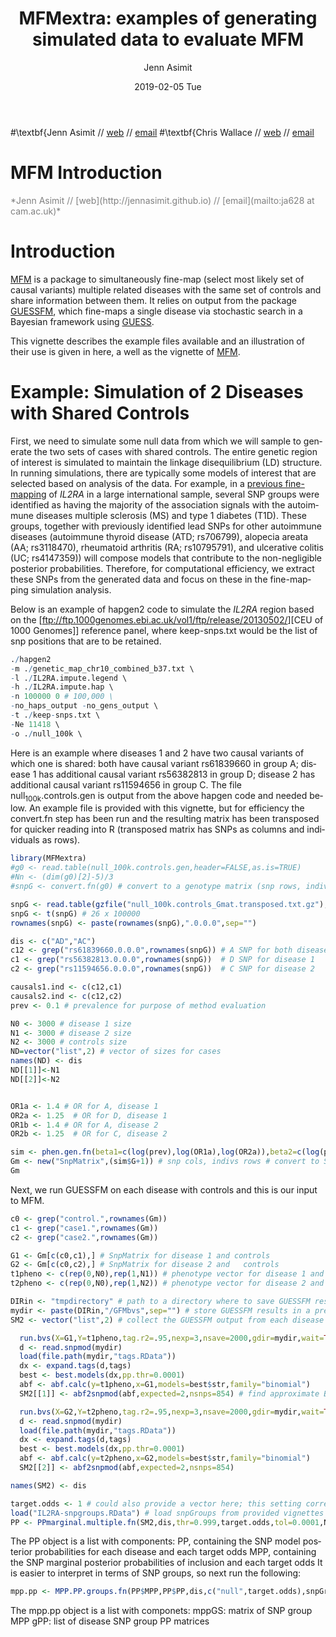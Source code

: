 #+TITLE: MFMextra: examples of generating simulated data to evaluate MFM
#+AUTHOR: Jenn Asimit
#+EMAIL: ja628@cam.ac.uk 
#+DATE: 2019-02-05 Tue
#+DESCRIPTION:
#+KEYWORDS:
#+LANGUAGE: en
#+OPTIONS: H:3 num:t toc:nil \n:nil @:t ::t |:t ^:t -:t f:t *:t <:t
#+OPTIONS: TeX:t LaTeX:t skip:nil d:(not LOGBOOK) todo:t pri:nil tags:t

#+EXPORT_SELECT_TAGS: export
#+EXPORT_EXCLUDE_TAGS: noexport
#+LINK_UP:
#+LINK_HOME:
#+XSLT:

#+latex_header: \usepackage{fullpage} +latex: %\VignetteEngine{knitr::knitr}%\VignetteIndexEntry{MFM Introduction}{\Large 
#\textbf{Jenn Asimit // \href{http://jennasimit.github.io}{web} // \href{mailto:ja628 at cam.ac.uk}{email}
#\textbf{Chris Wallace // \href{http://chr1swallace.github.io}{web} // \href{mailto:cew54 at cam.ac.uk}{email}

# ---
# title: "Introduction"
# output:
#   html_document:
#     toc: true
#     theme: united
# ---

#+begin_html
<!--
%\VignetteEngine{knitr}
%\VignetteIndexEntry{MFM Introduction}
-->
<h1>MFM Introduction</h1>
<font color="grey">
*Jenn Asimit // [web](http://jennasimit.github.io) // [email](mailto:ja628 at cam.ac.uk)*  
</font>
#+end_html

#+TOC: headlines 1

* Introduction

[[https://github.com/jennasimit/MFM][MFM]] is a package to simultaneously fine-map (select most likely set of causal variants) multiple related diseases with the 
same set of controls and share information between them. It relies on output from the package 
[[https://github.com/chr1swallace/GUESSFM][GUESSFM]], which fine-maps a single disease via stochastic search in a Bayesian 
framework using [[http://www.bgx.org.uk/software/guess.html][GUESS]].

This vignette describes the example files available and an illustration of their use is given in here, a well as the vignette of 
[[https://github.com/jennasimit/MFM][MFM]].

* Example: Simulation of 2 Diseases with Shared Controls

First, we need to simulate some null data from which we will sample to generate the two sets of cases with shared controls. The 
entire genetic region of interest is simulated to maintain the linkage disequilibrium (LD) structure. In running simulations, 
there are typically some models of interest that are selected based on analysis of the data. For example, in a 
[[https://journals.plos.org/plosgenetics/article?id=10.1371/journal.pgen.1005272][previous fine-mapping]] of \textit{IL2RA} in a 
large international sample, several SNP groups were identified as having the majority of the association signals with the 
autoimmune diseases multiple sclerosis (MS) and type 1 diabetes (T1D). These groups, together with previously identified lead SNPs 
for other autoimmune diseases (autoimmune thyroid disease (ATD; rs706799), alopecia areata (AA; rs3118470), rheumatoid 
arthritis (RA; rs10795791), and ulcerative colitis (UC; rs4147359)) will compose models that contribute to the non-negligible posterior 
probabilities. Therefore, for computational efficiency, we extract these SNPs from the generated data and focus on these in the 
fine-mapping simulation analysis. 

Below is an example of hapgen2 code to simulate the \textit{IL2RA} region based on the [ftp://ftp.1000genomes.ebi.ac.uk/vol1/ftp/release/20130502/][CEU of 1000 Genomes]] 
reference panel, where keep-snps.txt would be the list of snp positions that are to be retained.

#+BEGIN_SRC R :ravel :label=nullsim
./hapgen2
-m ./genetic_map_chr10_combined_b37.txt \
-l ./IL2RA.impute.legend \
-h ./IL2RA.impute.hap \
-n 100000 0 # 100,000 \
-no_haps_output -no_gens_output \
-t ./keep-snps.txt \
-Ne 11418 \
-o ./null_100k \
#+END_SRC


Here is an example where diseases 1 and 2 have two causal variants of which one is shared: both have causal variant rs61839660 in 
group A; disease 1 has additional causal variant rs56382813 in group D; disease 2 has additional causal variant rs11594656 in 
group C. The file null_100k.controls.gen is output from the above hapgen code and needed below.  An example file is provided with 
this vignette, but for efficiency the convert.fn step has been run and the resulting matrix has been transposed for quicker 
reading into R (transposed matrix has SNPs as columns and individuals as rows).

#+begin_src R :ravel :label=sim
library(MFMextra)
#g0 <- read.table(null_100k.controls.gen,header=FALSE,as.is=TRUE)
#Nn <- (dim(g0)[2]-5)/3
#snpG <- convert.fn(g0) # convert to a genotype matrix (snp rows, indiv cols)

snpG <- read.table(gzfile("null_100k.controls_Gmat.transposed.txt.gz"),header=TRUE) # dim: 100000 x 26
snpG <- t(snpG) # 26 x 100000
rownames(snpG) <- paste(rownames(snpG),".0.0.0",sep="")

dis <- c("AD","AC")
c12 <- grep("rs61839660.0.0.0",rownames(snpG)) # A SNP for both diseases
c1 <- grep("rs56382813.0.0.0",rownames(snpG))  # D SNP for disease 1
c2 <- grep("rs11594656.0.0.0",rownames(snpG))  # C SNP for disease 2 

causals1.ind <- c(c12,c1)
causals2.ind <- c(c12,c2)
prev <- 0.1 # prevalence for purpose of method evaluation

N0 <- 3000 # disease 1 size
N1 <- 3000 # disease 2 size
N2 <- 3000 # controls size 
ND=vector("list",2) # vector of sizes for cases
names(ND) <- dis
ND[[1]]<-N1
ND[[2]]<-N2


OR1a <- 1.4 # OR for A, disease 1
OR2a <- 1.25  # OR for D, disease 1
OR1b <- 1.4 # OR for A, disease 2
OR2b <- 1.25  # OR for C, disease 2

sim <- phen.gen.fn(beta1=c(log(prev),log(OR1a),log(OR2a)),beta2=c(log(prev),log(OR1b),log(OR2b)),snpG=snpG,N0=N0,N1=N1,N2=N2,causals1.ind,causals2.ind)
Gm <- new("SnpMatrix",(sim$G+1)) # snp cols, indivs rows # convert to SnpMatrix format, needed for GUESSFM
Gm
#+END_SRC

Next, we run GUESSFM on each disease with controls and this is our input to MFM.

#+begin_src R :ravel :label=GFM
c0 <- grep("control.",rownames(Gm))
c1 <- grep("case1.",rownames(Gm))
c2 <- grep("case2.",rownames(Gm))

G1 <- Gm[c(c0,c1),] # SnpMatrix for disease 1 and controls
G2 <- Gm[c(c0,c2),] # SnpMatrix for disease 2 and	controls
t1pheno <- c(rep(0,N0),rep(1,N1)) # phenotype vector for disease 1 and	controls
t2pheno <- c(rep(0,N0),rep(1,N2)) # phenotype vector for disease 2 and  controls

DIRin <- "tmpdirectory" # path to a directory where to save GUESSFM results
mydir <- paste(DIRin,"/GFMbvs",sep="") # store GUESSFM results in a previously created directory DIRin
SM2 <- vector("list",2) # collect the GUESSFM output from each disease

  run.bvs(X=G1,Y=t1pheno,tag.r2=.95,nexp=3,nsave=2000,gdir=mydir,wait=TRUE) # run with expected number of causal variants 3 for better mixing 
  d <- read.snpmod(mydir)
  load(file.path(mydir,"tags.RData"))
  dx <- expand.tags(d,tags)
  best <- best.models(dx,pp.thr=0.0001)
  abf <- abf.calc(y=t1pheno,x=G1,models=best$str,family="binomial")
  SM2[[1]] <- abf2snpmod(abf,expected=2,nsnps=854) # find approximate Bayes' factors (ABFs) using expected number of causal variants 2 and the number of SNPs in the region, 854

  run.bvs(X=G2,Y=t2pheno,tag.r2=.95,nexp=3,nsave=2000,gdir=mydir,wait=TRUE)
  d <- read.snpmod(mydir)
  load(file.path(mydir,"tags.RData"))
  dx <- expand.tags(d,tags)
  best <- best.models(dx,pp.thr=0.0001)
  abf <- abf.calc(y=t2pheno,x=G2,models=best$str,family="binomial")
  SM2[[2]] <- abf2snpmod(abf,expected=2,nsnps=854)

names(SM2) <- dis

#+END_SRC

#+begin_src R :ravel :label=MFM
target.odds <- 1 # could also provide a vector here; this setting corresponds to a 50:50 odds of non-sharing to sharing of causal variants between diseases
load("IL2RA-snpgroups.RData") # load snpGroups from provided vignettes file
PP <- PPmarginal.multiple.fn(SM2,dis,thr=0.999,target.odds,tol=0.0001,N0,ND,nsnps=854)
#+END_SRC

The PP object is a list with components:
PP, containing the SNP model posterior probabilities for each disease and each target odds 
MPP, containing the SNP marginal posterior probabilities of inclusion and each target odds
It is easier to interpret in terms of SNP groups, so next run the following:

#+begin_src R :ravel :label=MPP
mpp.pp <- MPP.PP.groups.fn(PP$MPP,PP$PP,dis,c("null",target.odds),snpGroups) 
#+END_SRC

The mpp.pp object is a list with componets:
mppGS: matrix of SNP group MPP
gPP: list of disease SNP group PP matrices

# Local Variables:
# firestarter: (org-ravel-latex-noweb-dispatch)
# End:
